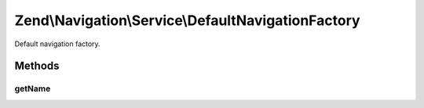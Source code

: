 .. Navigation/Service/DefaultNavigationFactory.php generated using docpx on 01/30/13 03:32am


Zend\\Navigation\\Service\\DefaultNavigationFactory
===================================================

Default navigation factory.

Methods
+++++++

getName
-------

.. function:: getName()


    @return string



